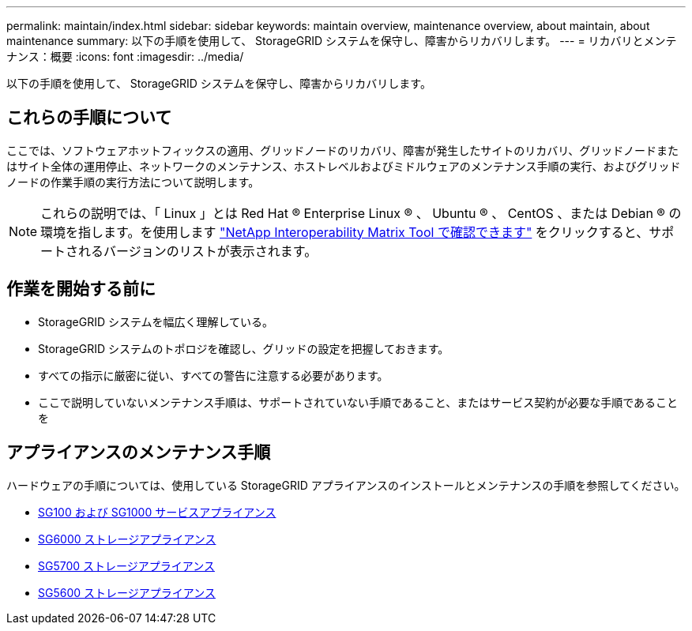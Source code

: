 ---
permalink: maintain/index.html 
sidebar: sidebar 
keywords: maintain overview, maintenance overview, about maintain, about maintenance 
summary: 以下の手順を使用して、 StorageGRID システムを保守し、障害からリカバリします。 
---
= リカバリとメンテナンス：概要
:icons: font
:imagesdir: ../media/


[role="lead"]
以下の手順を使用して、 StorageGRID システムを保守し、障害からリカバリします。



== これらの手順について

ここでは、ソフトウェアホットフィックスの適用、グリッドノードのリカバリ、障害が発生したサイトのリカバリ、グリッドノードまたはサイト全体の運用停止、ネットワークのメンテナンス、ホストレベルおよびミドルウェアのメンテナンス手順の実行、およびグリッドノードの作業手順の実行方法について説明します。


NOTE: これらの説明では、「 Linux 」とは Red Hat ® Enterprise Linux ® 、 Ubuntu ® 、 CentOS 、または Debian ® の環境を指します。を使用します https://mysupport.netapp.com/matrix["NetApp Interoperability Matrix Tool で確認できます"^] をクリックすると、サポートされるバージョンのリストが表示されます。



== 作業を開始する前に

* StorageGRID システムを幅広く理解している。
* StorageGRID システムのトポロジを確認し、グリッドの設定を把握しておきます。
* すべての指示に厳密に従い、すべての警告に注意する必要があります。
* ここで説明していないメンテナンス手順は、サポートされていない手順であること、またはサービス契約が必要な手順であることを




== アプライアンスのメンテナンス手順

ハードウェアの手順については、使用している StorageGRID アプライアンスのインストールとメンテナンスの手順を参照してください。

* xref:../sg100-1000/index.adoc[SG100 および SG1000 サービスアプライアンス]
* xref:../sg6000/index.adoc[SG6000 ストレージアプライアンス]
* xref:../sg5700/index.adoc[SG5700 ストレージアプライアンス]
* xref:../sg5600/index.adoc[SG5600 ストレージアプライアンス]

